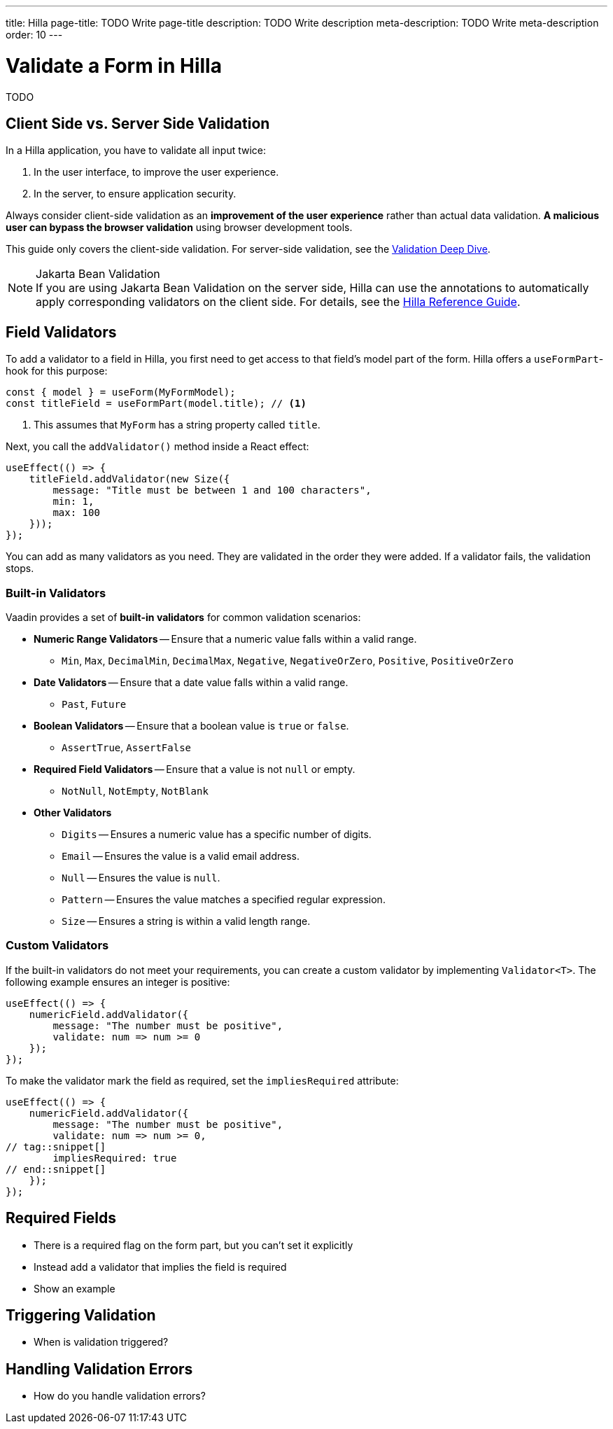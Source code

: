 ---
title: Hilla
page-title: TODO Write page-title
description: TODO Write description
meta-description: TODO Write meta-description
order: 10
---


= Validate a Form in Hilla
:toclevels: 2

TODO

== Client Side vs. Server Side Validation

In a Hilla application, you have to validate all input twice:

1. In the user interface, to improve the user experience.
2. In the server, to ensure application security.

Always consider client-side validation as an *improvement of the user experience* rather than actual data validation. *A malicious user can bypass the browser validation* using browser development tools.

This guide only covers the client-side validation. For server-side validation, see the <<{articles}/building-apps/deep-dives/application-layer/consistency/validation#,Validation Deep Dive>>.

.Jakarta Bean Validation
[NOTE]
If you are using Jakarta Bean Validation on the server side, Hilla can use the annotations to automatically apply corresponding validators on the client side. For details, see the <<{articles}/hilla/guides/forms/binder-validation#,Hilla Reference Guide>>.


== Field Validators

To add a validator to a field in Hilla, you first need to get access to that field's model part of the form. Hilla offers a `useFormPart`-hook for this purpose:
// TODO  "field's model part of the form" says nothing. Improve!

[source,typescript]
----
const { model } = useForm(MyFormModel);
const titleField = useFormPart(model.title); // <1>
----
<1> This assumes that `MyForm` has a string property called `title`.

Next, you call the `addValidator()` method inside a React effect:

[source,typescript]
----
useEffect(() => {
    titleField.addValidator(new Size({
        message: "Title must be between 1 and 100 characters",
        min: 1,
        max: 100
    }));
});
----

You can add as many validators as you need. They are validated in the order they were added. If a validator fails, the validation stops.


=== Built-in Validators

Vaadin provides a set of *built-in validators* for common validation scenarios:

* *Numeric Range Validators* -- Ensure that a numeric value falls within a valid range.
  - `Min`, `Max`, `DecimalMin`, `DecimalMax`, `Negative`, `NegativeOrZero`, `Positive`, `PositiveOrZero`

* *Date Validators* -- Ensure that a date value falls within a valid range.
  - `Past`, `Future`

* *Boolean Validators* -- Ensure that a boolean value is `true` or `false`.
  - `AssertTrue`, `AssertFalse`

* *Required Field Validators* -- Ensure that a value is not `null` or empty.
  - `NotNull`, `NotEmpty`, `NotBlank`

* *Other Validators*
  - `Digits` -- Ensures a numeric value has a specific number of digits.
  - `Email` -- Ensures the value is a valid email address.
  - `Null` -- Ensures the value is `null`.
  - `Pattern` -- Ensures the value matches a specified regular expression.
  - `Size` -- Ensures a string is within a valid length range.


=== Custom Validators

If the built-in validators do not meet your requirements, you can create a custom validator by implementing [interfacename]`Validator<T>`. The following example ensures an integer is positive:

[source,typescript]
----
useEffect(() => {
    numericField.addValidator({
        message: "The number must be positive",
        validate: num => num >= 0
    });
});
----

To make the validator mark the field as required, set the `impliesRequired` attribute:

[source,typescript]
----
useEffect(() => {
    numericField.addValidator({
        message: "The number must be positive",
        validate: num => num >= 0,
// tag::snippet[]
        impliesRequired: true
// end::snippet[]
    });
});
----


== Required Fields

- There is a required flag on the form part, but you can't set it explicitly
- Instead add a validator that implies the field is required
- Show an example


== Triggering Validation

- When is validation triggered?


== Handling Validation Errors

- How do you handle validation errors?

// TODO What about validators that operate on the entire form model and not on individual fields?

